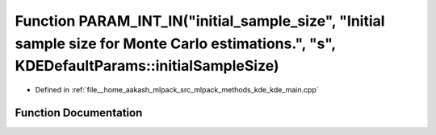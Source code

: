 .. _exhale_function_kde__main_8cpp_1a1f27cf7cbd6999c305e91db7d5a6a51f:

Function PARAM_INT_IN("initial_sample_size", "Initial sample size for Monte Carlo estimations.", "s", KDEDefaultParams::initialSampleSize)
==========================================================================================================================================

- Defined in :ref:`file__home_aakash_mlpack_src_mlpack_methods_kde_kde_main.cpp`


Function Documentation
----------------------


.. doxygenfunction:: PARAM_INT_IN("initial_sample_size", "Initial sample size for Monte Carlo estimations.", "s", KDEDefaultParams::initialSampleSize)
